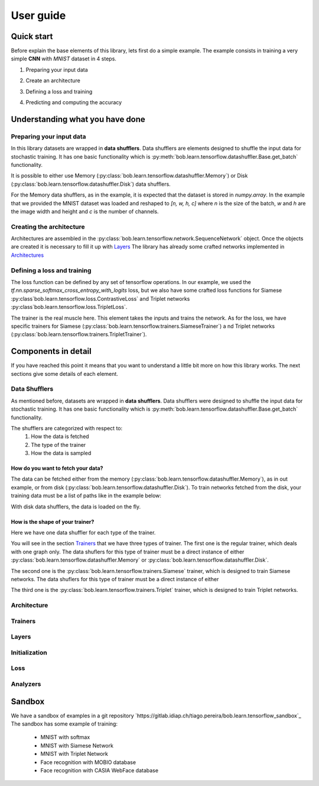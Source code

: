 .. vim: set fileencoding=utf-8 :
.. date: Thu Sep 20 11:58:57 CEST 2012

.. _bob.learn.tensorflow:

===========
 User guide
===========


Quick start
-----------

Before explain the base elements of this library, lets first do a simple example.
The example consists in training a very simple **CNN** with `MNIST` dataset in 4 steps.


1. Preparing your input data

.. doctest::

    >>> import tensorflow as tf
    >>> import bob.learn.tensorflow
    >>> import numpy

    >>> train_data, train_labels, _, _ = bob.learn.tensorflow.util.load_mnist()
    >>> train_data = numpy.reshape(train_data, (train_data.shape[0], 28, 28, 1))
    >>> train_data_shuffler = bob.learn.tensorflow.datashuffler.Memory(train_data, train_labels, input_shape=[28, 28, 1], batch_size=16)

2. Create an architecture

.. doctest::

    >>> architecture = bob.learn.tensorflow.network.SequenceNetwork()
    >>> architecture.add(bob.learn.tensorflow.layers.Conv2D(name="conv1", kernel_size=3, filters=10, activation=tf.nn.tanh))
    >>> architecture.add(bob.learn.tensorflow.layers.FullyConnected(name="fc1", output_dim=10, activation=None))

3. Defining a loss and training

.. doctest::

    >>> loss = bob.learn.tensorflow.loss.BaseLoss(tf.nn.sparse_softmax_cross_entropy_with_logits, tf.reduce_mean)
    >>> trainer = bob.learn.tensorflow.trainers.Trainer(architecture=architecture, loss=loss, iterations=100, temp_dir="./cnn")
    >>> trainer.train(train_data_shuffler)


4. Predicting and computing the accuracy

.. doctest::

    >>> # Loading the model
    >>> architecture = bob.learn.tensorflow.network.SequenceNetwork()
    >>> architecture.load("./cnn/model.ckp")
    >>> # Predicting
    >>> predictions = scratch.predict(validation_data, session=session)
    >>> # Computing an awesome accuracy for a simple network and 100 iterations
    >>> accuracy = 100. * numpy.sum(predictions == validation_labels) / predictions.shape[0]
    >>> print accuracy
    90.4714285714


Understanding what you have done
--------------------------------


Preparing your input data
.........................

In this library datasets are wrapped in **data shufflers**. Data shufflers are elements designed to shuffle
the input data for stochastic training.
It has one basic functionality which is :py:meth:`bob.learn.tensorflow.datashuffler.Base.get_batch` functionality.

It is possible to either use Memory (:py:class:`bob.learn.tensorflow.datashuffler.Memory`) or
Disk (:py:class:`bob.learn.tensorflow.datashuffler.Disk`) data shufflers.

For the Memory data shufflers, as in the example, it is expected that the dataset is stored in `numpy.array`.
In the example that we provided the MNIST dataset was loaded and reshaped to `[n, w, h, c]` where `n` is the size
of the batch, `w` and `h` are the image width and height and `c` is the
number of channels.


Creating the architecture
.........................

Architectures are assembled in the :py:class:`bob.learn.tensorflow.network.SequenceNetwork` object.
Once the objects are created it is necessary to fill it up with `Layers <py_api.html#layers>`_
The library has already some crafted networks implemented in `Architectures <py_api.html#architectures>`_


Defining a loss and training
............................

The loss function can be defined by any set of tensorflow operations.
In our example, we used the `tf.nn.sparse_softmax_cross_entropy_with_logits` loss, but we also have some crafted
loss functions for Siamese :py:class`bob.learn.tensorflow.loss.ContrastiveLoss` and Triplet networks :py:class`bob.learn.tensorflow.loss.TripletLoss`.

The trainer is the real muscle here.
This element takes the inputs and trains the network.
As for the loss, we have specific trainers for Siamese (:py:class:`bob.learn.tensorflow.trainers.SiameseTrainer`) a
nd Triplet networks (:py:class:`bob.learn.tensorflow.trainers.TripletTrainer`).


Components in detail
--------------------

If you have reached this point it means that you want to understand a little bit more on how this library works.
The next sections give some details of each element.

Data Shufflers
..............

As mentioned before, datasets are wrapped in **data shufflers**.
Data shufflers were designed to shuffle the input data for stochastic training.
It has one basic functionality which is :py:meth:`bob.learn.tensorflow.datashuffler.Base.get_batch` functionality.

The shufflers are categorized with respect to:
 1. How the data is fetched
 2. The type of the trainer
 3. How the data is sampled

How do you want to fetch your data?
```````````````````````````````````

The data can be fetched either from the memory (:py:class:`bob.learn.tensorflow.datashuffler.Memory`), as in out example, or from
disk (:py:class:`bob.learn.tensorflow.datashuffler.Disk`).
To train networks fetched from the disk, your training data must be a list of paths like in the example below:

.. doctest::

    >>> train_data = ['./file/id1_0.jpg', './file/id1_1.jpg', './file/id2_1.jpg']
    >>> train_labels = [0, 0, 1]

With disk data shufflers, the data is loaded on the fly.


How is the shape of your trainer?
`````````````````````````````````

Here we have one data shuffler for each type of the trainer.

You will see in the section `Trainers`_ that we have three types of trainer.
The first one is the regular trainer, which deals with one graph only.
The data shuflers for this type of trainer must be a direct instance of either :py:class:`bob.learn.tensorflow.datashuffler.Memory`
or :py:class:`bob.learn.tensorflow.datashuffler.Disk`.

The second one is the :py:class:`bob.learn.tensorflow.trainers.Siamese` trainer, which is designed to train Siamese networks.
The data shuflers for this type of trainer must be a direct instance of either

The third one is the :py:class:`bob.learn.tensorflow.trainers.Triplet` trainer, which is designed to train Triplet networks.



Architecture
............

Trainers
........


Layers
......


Initialization
..............


Loss
....

Analyzers
.........




Sandbox
-------

We have a sandbox of examples in a git repository `https://gitlab.idiap.ch/tiago.pereira/bob.learn.tensorflow_sandbox`_
The sandbox has some example of training:
 - MNIST with softmax
 - MNIST with Siamese Network
 - MNIST with Triplet Network
 - Face recognition with MOBIO database
 - Face recognition with CASIA WebFace database
